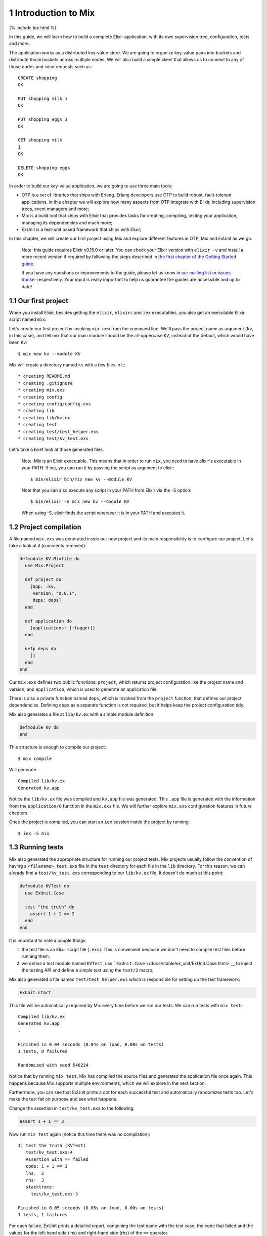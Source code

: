 1 Introduction to Mix
==========================================================

{% include toc.html %}

In this guide, we will learn how to build a complete Elixir application,
with its own supervision tree, configuration, tests and more.

The application works as a distributed key-value store. We are going to
organize key-value pairs into buckets and distribute those buckets
across multiple nodes. We will also build a simple client that allows us
to connect to any of those nodes and send requests such as:

::

    CREATE shopping
    OK

    PUT shopping milk 1
    OK

    PUT shopping eggs 3
    OK

    GET shopping milk
    1
    OK

    DELETE shopping eggs
    OK

In order to build our key-value application, we are going to use three
main tools:

-  OTP is a set of libraries that ships with Erlang. Erlang developers
   use OTP to build robust, fault-tolerant applications. In this chapter
   we will explore how many aspects from OTP integrate with Elixir,
   including supervision trees, event managers and more;

-  Mix is a build tool that ships with Elixir that provides tasks for
   creating, compiling, testing your application, managing its
   dependencies and much more;

-  ExUnit is a test-unit based framework that ships with Elixir;

In this chapter, we will create our first project using Mix and explore
different features in OTP, Mix and ExUnit as we go.

    Note: this guide requires Elixir v0.15.0 or later. You can check
    your Elixir version with ``elixir -v`` and install a more recent
    version if required by following the steps described in `the first
    chapter of the Getting Started guide </getting_started/1.html>`__.

    If you have any questions or improvements to the guide, please let
    us know in `our mailing
    list <https://groups.google.com/d/forum/elixir-lang-talk>`__ or
    `issues
    tracker <http://github.com/elixir-lang/elixir-lang.github.com/issues>`__
    respectively. Your input is really important to help us guarantee
    the guides are accessible and up to date!

1.1 Our first project
---------------------

When you install Elixir, besides getting the ``elixir``, ``elixirc`` and
``iex`` executables, you also get an executable Elixir script named
``mix``.

Let's create our first project by invoking ``mix new`` from the command
line. We'll pass the project name as argument (``kv``, in this case),
and tell mix that our main module should be the all-uppercase ``KV``,
instead of the default, which would have been ``Kv``:

::

    $ mix new kv --module KV

Mix will create a directory named ``kv`` with a few files in it:

::

    * creating README.md
    * creating .gitignore
    * creating mix.exs
    * creating config
    * creating config/config.exs
    * creating lib
    * creating lib/kv.ex
    * creating test
    * creating test/test_helper.exs
    * creating test/kv_test.exs

Let's take a brief look at those generated files.

    Note: Mix is an Elixir executable. This means that in order to run
    ``mix``, you need to have elixir's executable in your PATH. If not,
    you can run it by passing the script as argument to elixir:

    ::

        $ bin/elixir bin/mix new kv --module KV

    Note that you can also execute any script in your PATH from Elixir
    via the -S option:

    ::

        $ bin/elixir -S mix new kv --module KV

    When using -S, elixir finds the script wherever it is in your PATH
    and executes it.

1.2 Project compilation
-----------------------

A file named ``mix.exs`` was generated inside our new project and its
main responsibility is to configure our project. Let's take a look at it
(comments removed):

.. code:: elixir

    defmodule KV.Mixfile do
      use Mix.Project

      def project do
        [app: :kv,
         version: "0.0.1",
         deps: deps]
      end

      def application do
        [applications: [:logger]]
      end

      defp deps do
        []
      end
    end

Our ``mix.exs`` defines two public functions: ``project``, which returns
project configuration like the project name and version, and
``application``, which is used to generate an application file.

There is also a private function named ``deps``, which is invoked from
the ``project`` function, that defines our project dependencies.
Defining ``deps`` as a separate function is not required, but it helps
keep the project configuration tidy.

Mix also generates a file at ``lib/kv.ex`` with a simple module
definition:

.. code:: elixir

    defmodule KV do
    end

This structure is enough to compile our project:

::

    $ mix compile

Will generate:

::

    Compiled lib/kv.ex
    Generated kv.app

Notice the ``lib/kv.ex`` file was compiled and ``kv.app`` file was
generated. This ``.app`` file is generated with the information from the
``application/0`` function in the ``mix.exs`` file. We will further
explore ``mix.exs`` configuration features in future chapters.

Once the project is compiled, you can start an ``iex`` session inside
the project by running:

::

    $ iex -S mix

1.3 Running tests
-----------------

Mix also generated the appropriate structure for running our project
tests. Mix projects usually follow the convention of having a
``<filename>_test.exs`` file in the ``test`` directory for each file in
the ``lib`` directory. For this reason, we can already find a
``test/kv_test.exs`` corresponding to our ``lib/kv.ex`` file. It doesn't
do much at this point:

.. code:: elixir

    defmodule KVTest do
      use ExUnit.Case

      test "the truth" do
        assert 1 + 1 == 2
      end
    end

It is important to note a couple things:

1. the test file is an Elixir script file (``.exs``). This is convenient
   because we don't need to compile test files before running them;

2. we define a test module named ``KVTest``, use
   ```ExUnit.Case`` </docs/stable/ex_unit/ExUnit.Case.html>`__ to inject
   the testing API and define a simple test using the ``test/2`` macro;

Mix also generated a file named ``test/test_helper.exs`` which is
responsible for setting up the test framework:

.. code:: elixir

    ExUnit.start

This file will be automatically required by Mix every time before we run
our tests. We can run tests with ``mix test``:

::

    Compiled lib/kv.ex
    Generated kv.app
    .

    Finished in 0.04 seconds (0.04s on load, 0.00s on tests)
    1 tests, 0 failures

    Randomized with seed 540224

Notice that by running ``mix test``, Mix has compiled the source files
and generated the application file once again. This happens because Mix
supports multiple environments, which we will explore in the next
section.

Furthermore, you can see that ExUnit prints a dot for each successful
test and automatically randomizes tests too. Let's make the test fail on
purpose and see what happens.

Change the assertion in ``test/kv_test.exs`` to the following:

.. code:: elixir

    assert 1 + 1 == 3

Now run ``mix test`` again (notice this time there was no compilation):

::

    1) test the truth (KVTest)
       test/kv_test.exs:4
       Assertion with == failed
       code: 1 + 1 == 3
       lhs:  2
       rhs:  3
       stacktrace:
         test/kv_test.exs:5

    Finished in 0.05 seconds (0.05s on load, 0.00s on tests)
    1 tests, 1 failures

For each failure, ExUnit prints a detailed report, containing the test
name with the test case, the code that failed and the values for the
left-hand side (lhs) and right-hand side (rhs) of the ``==`` operator.

In the second line of the failure, right below the test name, there is
the location the test was defined. If you copy the test location in the
second line, containing the file and line, and paste it in-front of
``mix test``, Mix will load and run just that particular test:

::

    $ mix test test/kv_test.exs:4

This shortcut will be extremely useful as we build our project, allowing
us to quickly iterate by running just a specific test.

Finally, the stacktrace relates to the failure itself, giving
information about the test and often the place the failure was generated
from within the source files.

1.4 Environments
----------------

Mix supports the concept of "environments". They allow a developer to
customize compilation and other options for specific scenarios. By
default, Mix understands three environments:

-  ``:dev`` - the one in which mix tasks (like ``compile``) run by
   default
-  ``:test`` - used by ``mix test``
-  ``:prod`` - the one you will use to put your project in production

    Note: If you add dependencies to your project, they will not inherit
    your project's environment, but instead run with their ``:prod``
    environment settings!

By default, these environments behave the same and all configuration we
have seen so far will affect all three environments. Customization per
environment can be done by accessing `the ``Mix.env``
function </docs/stable/mix/Mix.html#env/1>`__ in your ``mix.exs`` file,
which returns the current environment as an atom:

.. code:: elixir

    def project do
      [deps_path: deps_path(Mix.env)]
    end

    defp deps_path(:prod), do: "prod_deps"
    defp deps_path(_), do: "deps"

Mix will default to the ``:dev`` environment, except for the ``test``
task that will default to the ``:test`` environment. The environment can
be changed via the ``MIX_ENV`` environment variable:

::

    $ MIX_ENV=prod mix compile

1.5 Exploring
-------------

There is much more to Mix, and we will continue to explore it as we
build our project. A `general overview is available on the Mix
documentation </docs/stable/mix>`__.

Keep in mind that you can always invoke the help task to list all
available tasks:

::

    $ mix help

You can get further information about a particular task by invoking
``mix help TASK``.

Let's write some code!
